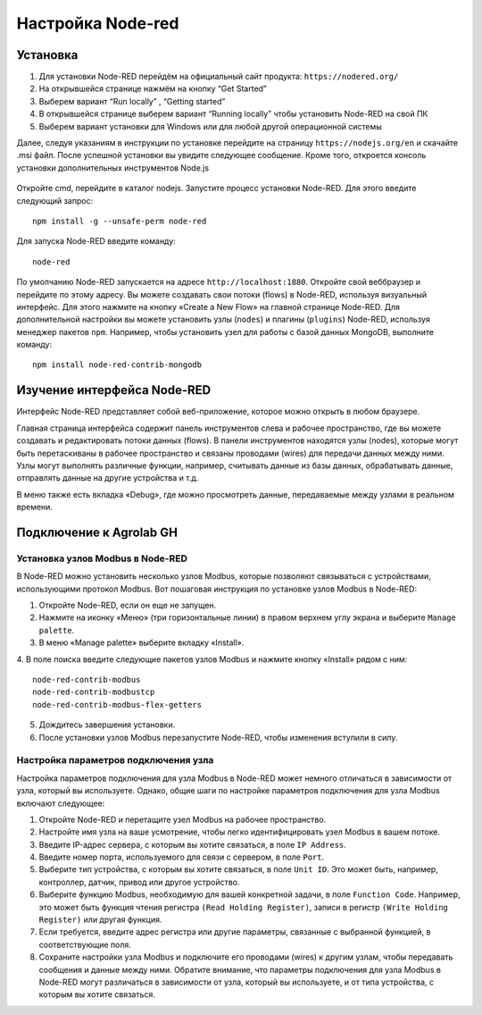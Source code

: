 Настройка Node-red
==================

Установка
---------

1. Для установки Node-RED перейдём на официальный сайт продукта: ``https://nodered.org/``

2. На открывшейся странице нажмём на кнопку “Get Started”

3. Выберем вариант “Run locally” , “Getting started”

4. В открывшейся странице выберем вариант “Running locally” чтобы установить Node-RED на свой ПК

5. Выберем вариант установки для Windows или для любой другой операционной системы

Далее, следуя указаниям в инструкции по установке перейдите на страницу ``https://nodejs.org/en`` и скачайте .msi файл. После успешной установки вы увидите следующее сообщение. Кроме того, откроется консоль установки дополнительных инструментов Node.js

.. figure:: images/1.png
       :width: 60%
       :align: center
       :alt: установка


Откройте cmd, перейдите в каталог nodejs. Запустите процесс установки Node-RED. Для
этого введите следующий запрос::

  npm install -g --unsafe-perm node-red


.. figure:: images/2.png
       :width: 60%
       :align: center
       :alt: установка


Для запуска Node-RED введите команду:: 

  node-red


.. figure:: images/3.png
       :width: 60%
       :align: center
       :alt: установка


По умолчанию Node-RED запускается на адресе ``http://localhost:1880``. Откройте свой веббраузер и перейдите по этому адресу. Вы можете создавать свои потоки (flows) в Node-RED, используя визуальный интерфейс. Для этого нажмите на кнопку «Create a New Flow» на главной странице Node-RED. Для дополнительной настройки вы можете установить узлы (``nodes``) и плагины (``plugins``) Node-RED, используя менеджер пакетов ``npm``. Например, чтобы установить узел для работы с базой данных MongoDB, выполните команду::

  npm install node-red-contrib-mongodb

Изучение интерфейса Node-RED
----------------------------

Интерфейс Node-RED представляет собой веб-приложение, которое можно открыть в любом браузере.

Главная страница интерфейса содержит панель инструментов слева и рабочее пространство, где вы можете создавать и редактировать потоки данных (flows). В панели инструментов находятся узлы (nodes), которые могут быть перетаскиваны в рабочее пространство и связаны проводами (wires) для передачи данных между ними. Узлы могут выполнять различные функции, например, считывать данные из базы данных, обрабатывать данные, отправлять данные на другие устройства и т.д.

В меню также есть вкладка «Debug», где можно просмотреть данные, передаваемые между узлами в реальном времени.

.. figure:: images/4.png
       :width: 60%
       :align: center
       :alt: Node-RED


Подключение к Agrolab GH
---------------------

Установка узлов Modbus в Node-RED
~~~~~~~~~~~~~~~~~~~~~~~~~~~~~~~~~

В Node-RED можно установить несколько узлов Modbus, которые позволяют связываться с устройствами, использующими протокол Modbus. Вот пошаговая инструкция по установке узлов Modbus в Node-RED:

1. Откройте Node-RED, если он еще не запущен.

2. Нажмите на иконку «Меню» (три горизонтальные линии) в правом верхнем углу экрана и выберите ``Manage palette``.

3. В меню «Manage palette» выберите вкладку «Install».

4. В поле поиска введите следующие пакетов узлов Modbus и нажмите кнопку «Install» рядом с ним:
::
  node-red-contrib-modbus
  node-red-contrib-modbustcp
  node-red-contrib-modbus-flex-getters

5. Дождитесь завершения установки.

6. После установки узлов Modbus перезапустите Node-RED, чтобы изменения вступили в силу.

Настройка параметров подключения узла
~~~~~~~~~~~~~~~~~~~~~~~~~~~~~~~~~~~~~

Настройка параметров подключения для узла Modbus в Node-RED может немного отличаться в зависимости от узла, который вы используете. Однако, общие шаги по настройке параметров подключения для узла Modbus включают следующее:

1. Откройте Node-RED и перетащите узел Modbus на рабочее пространство.

2. Настройте имя узла на ваше усмотрение, чтобы легко идентифицировать узел Modbus в вашем потоке.

3. Введите IP-адрес сервера, с которым вы хотите связаться, в поле ``IP Address``.

4. Введите номер порта, используемого для связи с сервером, в поле ``Port``.

5. Выберите тип устройства, с которым вы хотите связаться, в поле ``Unit ID``. Это может быть, например, контроллер, датчик, привод или другое устройство.

6. Выберите функцию Modbus, необходимую для вашей конкретной задачи, в поле ``Function Code``. Например, это может быть функция чтения регистра ``(Read Holding Register)``, записи в регистр ``(Write Holding Register)`` или другая функция.

7. Если требуется, введите адрес регистра или другие параметры, связанные с выбранной функцией, в соответствующие поля.

8. Сохраните настройки узла Modbus и подключите его проводами (wires) к другим узлам, чтобы передавать сообщения и данные между ними. Обратите внимание, что параметры подключения для узла Modbus в Node-RED могут различаться в зависимости от узла, который вы используете, и от типа устройства, с которым вы хотите связаться.





